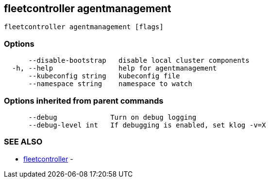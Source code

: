 == fleetcontroller agentmanagement

----
fleetcontroller agentmanagement [flags]
----

=== Options

----
      --disable-bootstrap   disable local cluster components
  -h, --help                help for agentmanagement
      --kubeconfig string   kubeconfig file
      --namespace string    namespace to watch
----

=== Options inherited from parent commands

----
      --debug             Turn on debug logging
      --debug-level int   If debugging is enabled, set klog -v=X
----

=== SEE ALSO

* xref:./fleetcontroller.adoc[fleetcontroller]	 -
